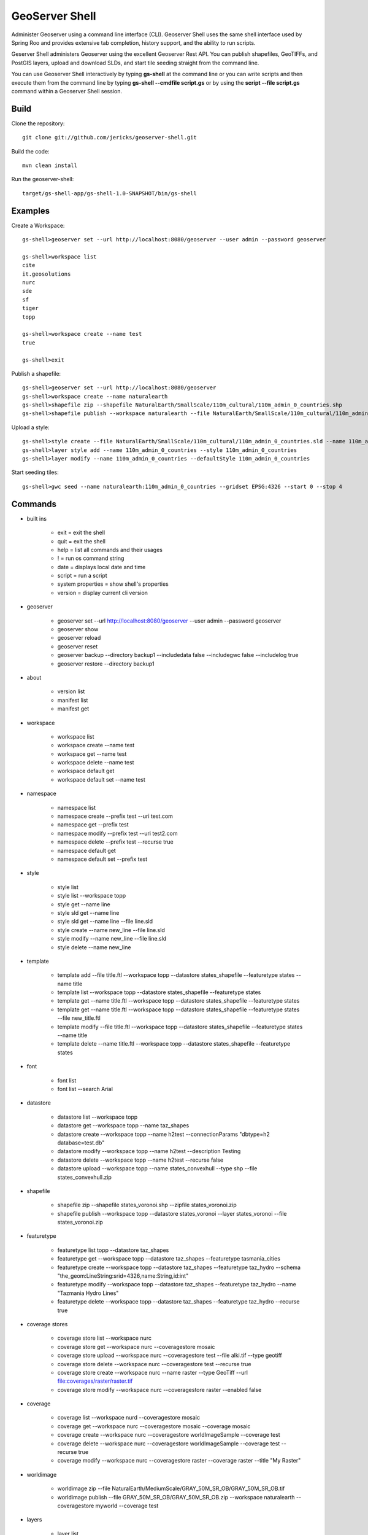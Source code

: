 GeoServer Shell
===============
Administer Geoserver using a command line interface (CLI).  Geoserver Shell uses the same shell interface used by Spring Roo and
provides extensive tab completion, history support, and the ability to run scripts.

Geserver Shell administers Geoserver using the excellent Geoserver Rest API.  You can publish shapefiles, GeoTIFFs, and PostGIS layers,
upload and download SLDs, and start tile seeding straight from the command line.

You can use Geoserver Shell interactively by typing **gs-shell** at the command line
or you can write scripts and then execute them from the command line by typing **gs-shell --cmdfile script.gs**
or by using the **script --file script.gs** command within a Geoserver Shell session.

Build
-----

Clone the repository::

    git clone git://github.com/jericks/geoserver-shell.git

Build the code::

    mvn clean install

Run the geoserver-shell::

    target/gs-shell-app/gs-shell-1.0-SNAPSHOT/bin/gs-shell

Examples
--------

Create a Workspace::

    gs-shell>geoserver set --url http://localhost:8080/geoserver --user admin --password geoserver

    gs-shell>workspace list
    cite
    it.geosolutions
    nurc
    sde
    sf
    tiger
    topp

    gs-shell>workspace create --name test
    true

    gs-shell>exit

Publish a shapefile::

    gs-shell>geoserver set --url http://localhost:8080/geoserver
    gs-shell>workspace create --name naturalearth
    gs-shell>shapefile zip --shapefile NaturalEarth/SmallScale/110m_cultural/110m_admin_0_countries.shp
    gs-shell>shapefile publish --workspace naturalearth --file NaturalEarth/SmallScale/110m_cultural/110m_admin_0_countries.zip

Upload a style::

    gs-shell>style create --file NaturalEarth/SmallScale/110m_cultural/110m_admin_0_countries.sld --name 110m_admin_0_countries
    gs-shell>layer style add --name 110m_admin_0_countries --style 110m_admin_0_countries
    gs-shell>layer modify --name 110m_admin_0_countries --defaultStyle 110m_admin_0_countries

Start seeding tiles::

    gs-shell>gwc seed --name naturalearth:110m_admin_0_countries --gridset EPSG:4326 --start 0 --stop 4

Commands
--------

* built ins

    * exit = exit the shell

    * quit = exit the shell

    * help = list all commands and their usages

    * ! = run os command string

    * date = displays local date and time

    * script = run a script

    * system properties = show shell's properties

    * version = display current cli version

* geoserver

    * geoserver set --url http://localhost:8080/geoserver --user admin --password geoserver

    * geoserver show

    * geoserver reload

    * geoserver reset

    * geoserver backup --directory backup1 --includedata false --includegwc false --includelog true

    * geoserver restore --directory backup1

* about

    * version list

    * manifest list

    * manifest get

* workspace

    * workspace list

    * workspace create --name test

    * workspace get --name test

    * workspace delete --name test

    * workspace default get

    * workspace default set --name test

* namespace

    * namespace list

    * namespace create --prefix test --uri test.com

    * namespace get --prefix test

    * namespace modify --prefix test --uri test2.com

    * namespace delete --prefix test --recurse true

    * namespace default get

    * namespace default set --prefix test

* style

    * style list

    * style list --workspace topp

    * style get --name line

    * style sld get --name line

    * style sld get --name line --file line.sld

    * style create --name new_line --file line.sld

    * style modify --name new_line --file line.sld

    * style delete --name new_line

* template

    * template add --file title.ftl --workspace topp --datastore states_shapefile --featuretype states --name title

    * template list --workspace topp --datastore states_shapefile --featuretype states

    * template get --name title.ftl --workspace topp --datastore states_shapefile --featuretype states

    * template get --name title.ftl --workspace topp --datastore states_shapefile --featuretype states --file new_title.ftl

    * template modify --file title.ftl --workspace topp --datastore states_shapefile --featuretype states --name title

    * template delete --name title.ftl --workspace topp --datastore states_shapefile --featuretype states

* font

    * font list

    * font list --search Arial

* datastore
    
    * datastore list --workspace topp

    * datastore get --workspace topp --name taz_shapes

    * datastore create --workspace topp --name h2test --connectionParams "dbtype=h2 database=test.db"
    
    * datastore modify --workspace topp --name h2test --description Testing

    * datastore delete --workspace topp --name h2test --recurse false
    
    * datastore upload --workspace topp --name states_convexhull --type shp --file states_convexhull.zip

* shapefile

    * shapefile zip --shapefile states_voronoi.shp --zipfile states_voronoi.zip

    * shapefile publish --workspace topp --datastore states_voronoi --layer states_voronoi --file states_voronoi.zip

* featuretype

    * featuretype list topp --datastore taz_shapes

    * featuretype get --workspace topp --datastore taz_shapes --featuretype tasmania_cities

    * featuretype create --workspace topp --datastore taz_shapes --featuretype taz_hydro --schema "the_geom:LineString:srid=4326,name:String,id:int"

    * featuretype modify --workspace topp --datastore taz_shapes --featuretype taz_hydro --name "Tazmania Hydro Lines"

    * featuretype delete --workspace topp --datastore taz_shapes --featuretype taz_hydro --recurse true

* coverage stores

    * coverage store list --workspace nurc
      
    * coverage store get --workspace nurc --coveragestore mosaic

    * coverage store upload --workspace nurc --coveragestore test --file alki.tif --type geotiff

    * coverage store delete --workspace nurc --coveragestore test --recurse true

    * coverage store create --workspace nurc --name raster --type GeoTiff --url file:coverages/raster/raster.tif

    * coverage store modify --workspace nurc --coveragestore raster --enabled false
    
* coverage
  
    * coverage list --workspace nurd --coveragestore mosaic

    * coverage get --workspace nurc --coveragestore mosaic --coverage mosaic

    * coverage create --workspace nurc --coveragestore worldImageSample --coverage test

    * coverage delete --workspace nurc --coveragestore worldImageSample --coverage test --recurse true

    * coverage modify --workspace nurc --coveragestore raster --coverage raster --title "My Raster"

* worldimage

    * worldimage zip --file NaturalEarth/MediumScale/GRAY_50M_SR_OB/GRAY_50M_SR_OB.tif

    * worldimage publish --file GRAY_50M_SR_OB/GRAY_50M_SR_OB.zip --workspace naturalearth --coveragestore myworld --coverage test

* layers

    * layer list

    * layer get --name states

    * layer modify --name states --title "United States"

    * layer delete --name states
    
    * layer style list --name states
    
    * layer style add --name states --style line

* ows
  
    * ows wcs list

    * ows wms list

    * ows wfs list

* ows wcs

    * ows wcs list --workspace topp

    * ows wcs create --workspace nurc

    * ows wcs modify --workspace nurc --enabled false
      
    * ows wcs delete --workspace topp

* ows wfs

    * ows wfs create --workspace topp

    * ows wfs list --workspace topp

    * ows wfs modify --workspace topp --enabled false

    * ows wfs delete --workspace topp

* ows wms 

    * ows wms create --workspace topp

    * ows wms list --workspace topp

    * ows wms modify --workspace topp --enabled false

    * ows wms delete --workspace topp

* settings

    * settings list

    * settings modify --person Jared

    * settings contact list

    * settings contact modify --city Tacoma

    * settings local list --workspace topp

    * settings local delete --workspace topp

    * settings local create --workspace topp

    * settings local modify --workspace topp --person "Jared Erickson"
   
* gwc
    
    * gwc layer list

    * gwc layer get --name topp:states

    * gwc wms layer create --name wms_states --wmsurl http://localhost:8080/geoserver/wms --wmslayers topp:states

    * gwc geoserver layer create --name topp:states

    * gwc layer delete --name test

    * gwc wms layer modify --name topp:AFREEMAN.TOWNS_ANF2 --gutter 20

    * gwc geoserver layer modify --name topp:states --enabled false

    * gwc status

    * gwc seed --name topp:states_voronoi --gridset EPSG:4326 --start 0 --stop 4

    * gwc status --name top:states_voronoi
      
    * gwc reseed --name topp:states_voronoi --gridset EPSG:4326 --start 0 --stop 4

    * gwc truncate --name topp:states_voronoi --gridset EPSG:4326 --start 0 --stop 4

    * gwc kill

* wmsstore

    * wmsstore list --workspace topp

    * wmsstore get --workspace topp --store massgis

    * wmsstore create --workspace topp --store massgis --url http://giswebservices.massgis.state.ma.us/geoserver/wms?request=GetCapabilities&version=1.1.0&service=wms

    * wmsstore modify --workspace topp --store massgis --enabled false

    * wmsstore delete --workspace topp --store massgis --recurse true

    * wmsstore layer list --workspace topp --store massgis

    * wmsstore available layer list --workspace topp --store massgis

    * wmsstore layer get --workspace topp --store massgis --layer AFREEMAN.TOWNS_ANF2

    * wmsstore layer create --workspace top --store massgis --layer massgis:GISDATA.BIKETRAILS_ARC

    * wmsstore layer modify --workspace topp --store massgis --layer massgis:WELLS.WELLS_PT --enabled false
      
    * wmsstore layer delete --workspace topp --store massgis --layer massgis:WELLS.WELLS_PT --recurse true

Libraries
---------
Spring Shell:
    https://github.com/SpringSource/spring-shell

GeoServer Manager:
    https://github.com/geosolutions-it/geoserver-manager

GeoTools:
    http://www.geotools.org/

License
-------
GeoServer Shell is open source and licensed under the MIT License.
